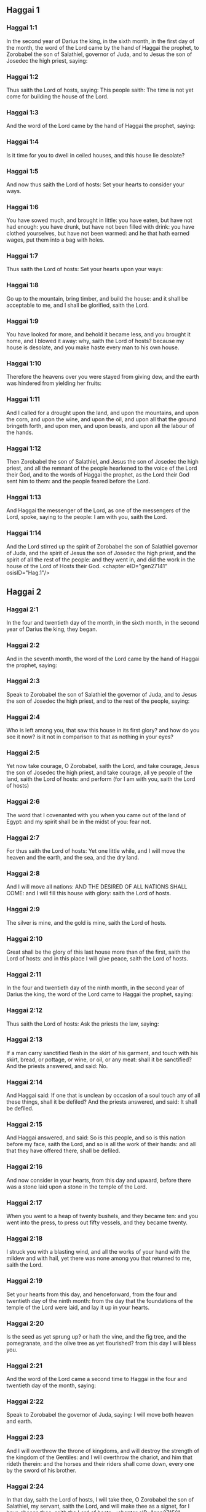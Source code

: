 ** Haggai 1

*** Haggai 1:1

In the second year of Darius the king, in the sixth month, in the first day of the month, the word of the Lord came by the hand of Haggai the prophet, to Zorobabel the son of Salathiel, governor of Juda, and to Jesus the son of Josedec the high priest, saying:

*** Haggai 1:2

Thus saith the Lord of hosts, saying: This people saith: The time is not yet come for building the house of the Lord.

*** Haggai 1:3

And the word of the Lord came by the hand of Haggai the prophet, saying:

*** Haggai 1:4

Is it time for you to dwell in ceiled houses, and this house lie desolate?

*** Haggai 1:5

And now thus saith the Lord of hosts: Set your hearts to consider your ways.

*** Haggai 1:6

You have sowed much, and brought in little: you have eaten, but have not had enough: you have drunk, but have not been filled with drink: you have clothed yourselves, but have not been warmed: and he that hath earned wages, put them into a bag with holes.

*** Haggai 1:7

Thus saith the Lord of hosts: Set your hearts upon your ways:

*** Haggai 1:8

Go up to the mountain, bring timber, and build the house: and it shall be acceptable to me, and I shall be glorified, saith the Lord.

*** Haggai 1:9

You have looked for more, and behold it became less, and you brought it home, and I blowed it away: why, saith the Lord of hosts? because my house is desolate, and you make haste every man to his own house.

*** Haggai 1:10

Therefore the heavens over you were stayed from giving dew, and the earth was hindered from yielding her fruits:

*** Haggai 1:11

And I called for a drought upon the land, and upon the mountains, and upon the corn, and upon the wine, and upon the oil, and upon all that the ground bringeth forth, and upon men, and upon beasts, and upon all the labour of the hands.

*** Haggai 1:12

Then Zorobabel the son of Salathiel, and Jesus the son of Josedec the high priest, and all the remnant of the people hearkened to the voice of the Lord their God, and to the words of Haggai the prophet, as the Lord their God sent him to them: and the people feared before the Lord.

*** Haggai 1:13

And Haggai the messenger of the Lord, as one of the messengers of the Lord, spoke, saying to the people: I am with you, saith the Lord.

*** Haggai 1:14

And the Lord stirred up the spirit of Zorobabel the son of Salathiel governor of Juda, and the spirit of Jesus the son of Josedec the high priest, and the spirit of all the rest of the people: and they went in, and did the work in the house of the Lord of Hosts their God. <chapter eID="gen27141" osisID="Hag.1"/>

** Haggai 2

*** Haggai 2:1

In the four and twentieth day of the month, in the sixth month, in the second year of Darius the king, they began.

*** Haggai 2:2

And in the seventh month, the word of the Lord came by the hand of Haggai the prophet, saying:

*** Haggai 2:3

Speak to Zorobabel the son of Salathiel the governor of Juda, and to Jesus the son of Josedec the high priest, and to the rest of the people, saying:

*** Haggai 2:4

Who is left among you, that saw this house in its first glory? and how do you see it now? is it not in comparison to that as nothing in your eyes?

*** Haggai 2:5

Yet now take courage, O Zorobabel, saith the Lord, and take courage, Jesus the son of Josedec the high priest, and take courage, all ye people of the land, saith the Lord of hosts: and perform (for I am with you, saith the Lord of hosts)

*** Haggai 2:6

The word that I covenanted with you when you came out of the land of Egypt: and my spirit shall be in the midst of you: fear not.

*** Haggai 2:7

For thus saith the Lord of hosts: Yet one little while, and I will move the heaven and the earth, and the sea, and the dry land.

*** Haggai 2:8

And I will move all nations: AND THE DESIRED OF ALL NATIONS SHALL COME: and I will fill this house with glory: saith the Lord of hosts.

*** Haggai 2:9

The silver is mine, and the gold is mine, saith the Lord of hosts.

*** Haggai 2:10

Great shall be the glory of this last house more than of the first, saith the Lord of hosts: and in this place I will give peace, saith the Lord of hosts.

*** Haggai 2:11

In the four and twentieth day of the ninth month, in the second year of Darius the king, the word of the Lord came to Haggai the prophet, saying:

*** Haggai 2:12

Thus saith the Lord of hosts: Ask the priests the law, saying:

*** Haggai 2:13

If a man carry sanctified flesh in the skirt of his garment, and touch with his skirt, bread, or pottage, or wine, or oil, or any meat: shall it be sanctified? And the priests answered, and said: No.

*** Haggai 2:14

And Haggai said: If one that is unclean by occasion of a soul touch any of all these things, shall it be defiled? And the priests answered, and said: It shall be defiled.

*** Haggai 2:15

And Haggai answered, and said: So is this people, and so is this nation before my face, saith the Lord, and so is all the work of their hands: and all that they have offered there, shall be defiled.

*** Haggai 2:16

And now consider in your hearts, from this day and upward, before there was a stone laid upon a stone in the temple of the Lord.

*** Haggai 2:17

When you went to a heap of twenty bushels, and they became ten: and you went into the press, to press out fifty vessels, and they became twenty.

*** Haggai 2:18

I struck you with a blasting wind, and all the works of your hand with the mildew and with hail, yet there was none among you that returned to me, saith the Lord.

*** Haggai 2:19

Set your hearts from this day, and henceforward, from the four and twentieth day of the ninth month: from the day that the foundations of the temple of the Lord were laid, and lay it up in your hearts.

*** Haggai 2:20

Is the seed as yet sprung up? or hath the vine, and the fig tree, and the pomegranate, and the olive tree as yet flourished? from this day I will bless you.

*** Haggai 2:21

And the word of the Lord came a second time to Haggai in the four and twentieth day of the month, saying:

*** Haggai 2:22

Speak to Zorobabel the governor of Juda, saying: I will move both heaven and earth.

*** Haggai 2:23

And I will overthrow the throne of kingdoms, and will destroy the strength of the kingdom of the Gentiles: and I will overthrow the chariot, and him that rideth therein: and the horses and their riders shall come down, every one by the sword of his brother.

*** Haggai 2:24

In that day, saith the Lord of hosts, I will take thee, O Zorobabel the son of Salathiel, my servant, saith the Lord, and will make thee as a signet, for I have chosen thee, saith the Lord of hosts. <chapter eID="gen27156" osisID="Hag.2"/> <div eID="gen27140" osisID="Hag" type="book"/>

